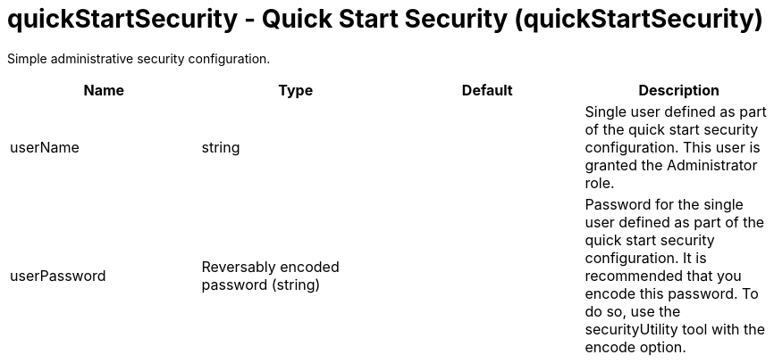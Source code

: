 :page-layout: config
= +quickStartSecurity - Quick Start Security+ (+quickStartSecurity+)
:stylesheet: ../config.css
:linkcss: 
:nofooter: 

+Simple administrative security configuration.+

[cols="a,a,a,a",width="100%"]
|===
|Name|Type|Default|Description

|+userName+

|string

|

|+Single user defined as part of the quick start security configuration.  This user is granted the Administrator role.+

|+userPassword+

|Reversably encoded password (string)

|

|+Password for the single user defined as part of the quick start security configuration. It is recommended that you encode this password. To do so, use the securityUtility tool with the encode option.+
|===
